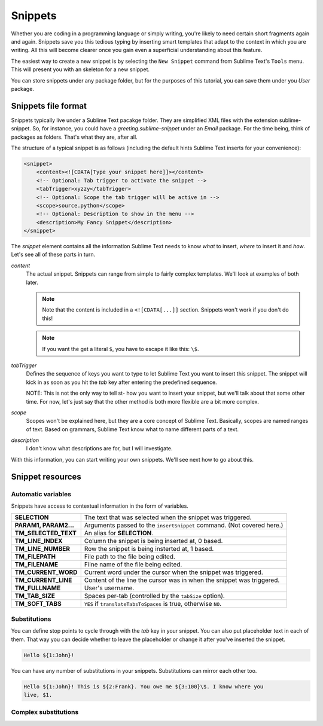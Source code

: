 Snippets
========

Whether you are coding in a programming language or simply writing, you're
likely to need certain short fragments again and again. Snippets save you this
tedious typing by inserting smart templates that adapt to the context in which
you are writing. All this will become clearer once you gain even a superficial
understanding about this feature.

The easiest way to create a new snippet is by selecting the ``New Snippet``
command from Sublime Text's ``Tools`` menu. This will present you with an skeleton
for a new snippet.

You can store snippets under any package folder, but for the purposes of this
tutorial, you can save them under you `User` package.

Snippets file format
********************

Snippets typically live under a Sublime Text pacakge folder. They are simplified
XML files with the extension sublime-snippet. So, for instance, you could have
a `greeting.sublime-snippet` under an `Email` package. For the time being, think
of packages as folders. That's what they are, after all.

The structure of a typical snippet is as follows (including the default hints
Sublime Text inserts for your convenience):

.. code-block:: xml

    <snippet>
        <content><![CDATA[Type your snippet here]]></content>
        <!-- Optional: Tab trigger to activate the snippet -->
        <tabTrigger>xyzzy</tabTrigger>
        <!-- Optional: Scope the tab trigger will be active in -->
        <scope>source.python</scope>
        <!-- Optional: Description to show in the menu -->
        <description>My Fancy Snippet</description>
    </snippet>

The `snippet` element contains all the information Sublime Text needs to know
*what* to insert, *where* to insert it and *how*. Let's see all of these parts
in turn.

`content`
    The actual snippet. Snippets can range from simple to fairly complex
    templates. We'll look at examples of both later.

    .. note::
        Note that the content is included in a ``<![CDATA[...]]`` section.
        Snippets won't work if you don't do this!

    .. note::
        If you want the get a literal ``$``, you have to escape it like this: ``\$``.

`tabTrigger`
    Defines the sequence of keys you want to type to let Sublime Text you want
    to insert this snippet. The snippet will kick in as soon as you hit the
    `tab` key after entering the predefined sequence.

    NOTE: This is not the only way to tell st- how you want to insert your
    snippet, but we'll talk about that some other time. For now, let's just say
    that the other method is both more flexible are a bit more complex.

`scope`
    Scopes won't be explained here, but they are a core concept of Sublime Text.
    Basically, scopes are named ranges of text. Based on grammars, Sublime Text
    know what to name different parts of a text.

`description`
    I don't know what descriptions are for, but I will investigate.

With this information, you can start writing your own snippets. We'll see next
how to go about this.

Snippet resources
*****************

Automatic variables
-------------------

Snippets have access to contextual information in the form of variables.

======================    ====================================================================================
**SELECTION**             The text that was selected when the snippet was triggered.
**PARAM1, PARAM2...**     Arguments passed to the ``insertSnippet`` command. (Not covered here.)
**TM_SELECTED_TEXT**      An alias for **SELECTION**.
**TM_LINE_INDEX**         Column the snippet is being inserted at, 0 based.
**TM_LINE_NUMBER**        Row the snippet is being insterted at, 1 based.
**TM_FILEPATH**           File path to the file being edited.
**TM_FILENAME**           Filne name of the file being edited.
**TM_CURRENT_WORD**       Current word under the cursor when the snippet was triggered.
**TM_CURRENT_LINE**       Content of the line the cursor was in when the snippet was triggered.
**TM_FULLNAME**           User's username.
**TM_TAB_SIZE**           Spaces per-tab (controlled by the ``tabSize`` option).
**TM_SOFT_TABS**          ``YES`` if ``translateTabsToSpaces`` is true, otherwise ``NO``.
======================    ====================================================================================

Substitutions
-------------

You can define stop points to cycle through with the `tab` key in your snippet.
You can also put placeholder text in each of them. That way you can decide
whether to leave the placeholder or change it after you've inserted the snippet.

.. code-block:: c

    Hello ${1:John}!

You can have any number of substitutions in your snippets. Substitutions can
mirror each other too.

.. code-block:: c

    Hello ${1:John}! This is ${2:Frank}. You owe me ${3:100}\$. I know where you
    live, $1.


Complex substitutions
---------------------
